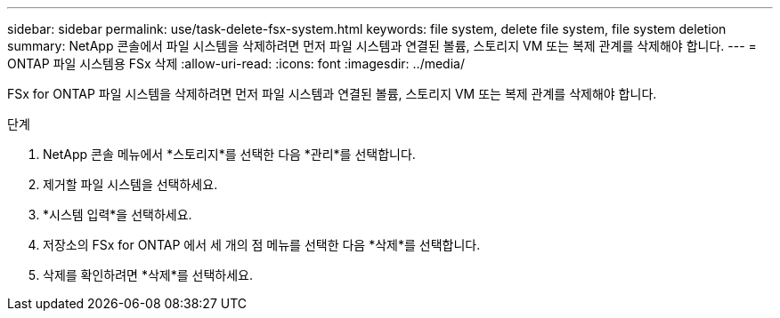---
sidebar: sidebar 
permalink: use/task-delete-fsx-system.html 
keywords: file system, delete file system, file system deletion 
summary: NetApp 콘솔에서 파일 시스템을 삭제하려면 먼저 파일 시스템과 연결된 볼륨, 스토리지 VM 또는 복제 관계를 삭제해야 합니다. 
---
= ONTAP 파일 시스템용 FSx 삭제
:allow-uri-read: 
:icons: font
:imagesdir: ../media/


[role="lead"]
FSx for ONTAP 파일 시스템을 삭제하려면 먼저 파일 시스템과 연결된 볼륨, 스토리지 VM 또는 복제 관계를 삭제해야 합니다.

.단계
. NetApp 콘솔 메뉴에서 *스토리지*를 선택한 다음 *관리*를 선택합니다.
. 제거할 파일 시스템을 선택하세요.
. *시스템 입력*을 선택하세요.
. 저장소의 FSx for ONTAP 에서 세 개의 점 메뉴를 선택한 다음 *삭제*를 선택합니다.
. 삭제를 확인하려면 *삭제*를 선택하세요.

